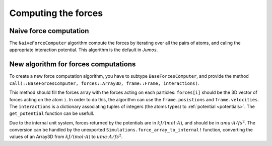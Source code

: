 Computing the forces
====================

.. _type-NaiveForceComputer:

Naive force computation
^^^^^^^^^^^^^^^^^^^^^^^

The ``NaiveForceComputer`` algorithm compute the forces by iterating over all the
pairs of atoms, and caling the appropriate interaction potential. This algorithm
is the default in `Jumos`.

New algorithm for forces computations
^^^^^^^^^^^^^^^^^^^^^^^^^^^^^^^^^^^^^

To create a new force computation algorithm, you have to subtype ``BaseForcesComputer``,
and provide the method ``call(::BaseForcesComputer, forces::Array3D, frame::Frame, interactions)``.

This method should fill the forces array with the forces acting on each particles:
``forces[i]`` should be the 3D vector of forces acting on the atom ``i``. In order
to do this, the algorithm can use the ``frame.posistions`` and ``frame.velocities``.
The ``interactions`` is a dictionary associating tuples of integers (the atoms types)
to :ref:`potential <potentials>`. The ``get_potential`` function can be usefull.

.. function:: get_potential(interactions, topology, i, j)

    Return the potential between the atom i and the atom j in the topology.

Due to the internal unit system, forces returned by the potentials are in :math:`kJ/(mol \cdot A)`,
and should be in :math:`uma \cdot A / fs^2`. The conversion can be handled by the unexported
``Simulations.force_array_to_internal!`` function, converting the values of an
Array3D from :math:`kJ/(mol \cdot A)` to :math:`uma \cdot A / fs^2`.
